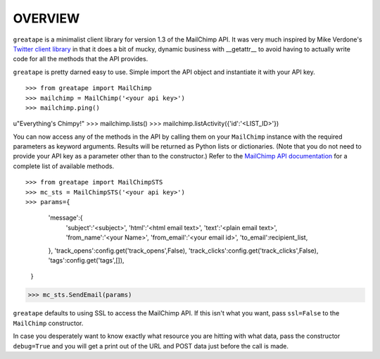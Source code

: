OVERVIEW
========

``greatape`` is a minimalist client library for version 1.3 of the MailChimp
API.  It was very much inspired by Mike Verdone's `Twitter client library
<http://github.com/sixohsix/twitter>`_ in that it does a bit of mucky, dynamic
business with __getattr__ to avoid having to actually write code for all the
methods that the API provides.

``greatape`` is pretty darned easy to use.  Simple import the API object and 
instantiate it with your API key.

::

>>> from greatape import MailChimp
>>> mailchimp = MailChimp('<your api key>')
>>> mailchimp.ping()
u"Everything's Chimpy!"
>>> mailchimp.lists()
>>> mailchimp.listActivity({'id':'<LIST_ID>'})

You can now access any of the methods in the API by calling them on your
``MailChimp`` instance with the required parameters as keyword arguments.
Results will be returned as Python lists or dictionaries.  (Note that you do
not need to provide your API key as a parameter other than to the constructor.)
Refer to the `MailChimp API documentation <http://www.mailchimp.com/api/1.2/>`_
for a complete list of available methods.

::

>>> from greatape import MailChimpSTS
>>> mc_sts = MailChimpSTS('<your api key>')
>>> params={
            'message':{
                'subject':'<subject>',
                'html':'<html email text>',
                'text':'<plain email text>',
                'from_name':'<your Name>',
                'from_email':'<your email id>',
                'to_email':recipient_list,
            },
            'track_opens':config.get('track_opens',False),
            'track_clicks':config.get('track_clicks',False),
            'tags':config.get('tags',[]),
        }
>>> mc_sts.SendEmail(params)

``greatape`` defaults to using SSL to access the MailChimp API.  If this isn't
what you want, pass ``ssl=False`` to the ``MailChimp`` constructor.

In case you desperately want to know exactly what resource you are hitting with
what data, pass the constructor ``debug=True`` and you will get a print out of
the URL and POST data just before the call is made.
